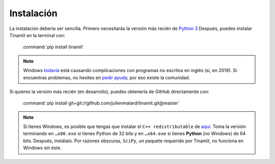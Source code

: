 Instalación
===========
La instalación debería ser sencilla. Primero necesitarás la versión más recién de
`Python 3 <(https://www.python.org/downloads)>`_ Después, puedes instalar Tinamït en la terminal con:

   :command:`pip install tinamit`

.. note::
   Windows `todavía <https://github.com/pypa/pip/pull/5712>`_ está causando complicaciones con programas no escritos
   en inglés (sí, en 2019). Si encuentras problemas, no hesites en
   `pedir ayuda <https://github.com/julienmalard/Tinamit/issues/new/choose>`_; por eso existe la comunidad.

Si quieres la versión más recién (en desarrollo), puedes obtenerla de GitHub directamente con:

   :command:`pip install git+git://github.com/julienmalard/tinamit.git@master`

.. note::

   Si tienes Windows, es posible que tengas que instalar el ``C++ redistributable`` de
   `aquí <https://support.microsoft.com/es-gt/help/2977003/the-latest-supported-visual-c-downloads>`_.
   Toma la versión terminando en ``…x86.exe`` si tienes Python de 32 bits y en ``…x64.exe`` si tienes **Python**
   (no Windows) de 64 bits. Después, instálalo. Por razones obscuras, ``SciPy``, un paquete requerido por Tinamït,
   no funciona en Windows sin éste.
